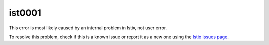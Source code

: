 ist0001
===========

This error is most likely caused by an internal problem in Istio, not
user error.

To resolve this problem, check if this is a known issue or report it as
a new one using the `Istio issues
page <https://github.com/istio/istio/issues>`_.
